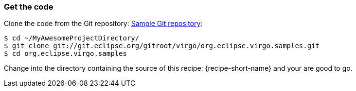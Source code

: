 
=== Get the code

Clone the code from the Git repository: http://wiki.eclipse.org/Virgo/Source#Virgo_git_Repositories[Sample Git repository]:

[source,sh]
----
$ cd ~/MyAwesomeProjectDirectory/
$ git clone git://git.eclipse.org/gitroot/virgo/org.eclipse.virgo.samples.git
$ cd org.eclipse.virgo.samples
----

Change into the directory containing the source of this recipe: +{recipe-short-name}+ and your are good to go.

